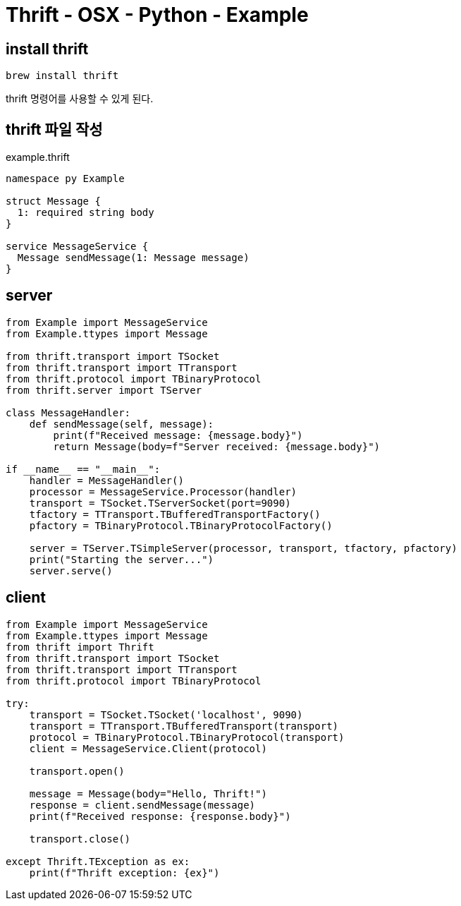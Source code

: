 :hardbreaks:
= Thrift - OSX - Python - Example

== install thrift

[source,sh]
----
brew install thrift
----

thrift 명령어를 사용할 수 있게 된다.

== thrift 파일 작성

example.thrift
[source,thrift]
----
namespace py Example

struct Message {
  1: required string body
}

service MessageService {
  Message sendMessage(1: Message message)
}
----

== server

[source,python]
----
from Example import MessageService
from Example.ttypes import Message

from thrift.transport import TSocket
from thrift.transport import TTransport
from thrift.protocol import TBinaryProtocol
from thrift.server import TServer

class MessageHandler:
    def sendMessage(self, message):
        print(f"Received message: {message.body}")
        return Message(body=f"Server received: {message.body}")

if __name__ == "__main__":
    handler = MessageHandler()
    processor = MessageService.Processor(handler)
    transport = TSocket.TServerSocket(port=9090)
    tfactory = TTransport.TBufferedTransportFactory()
    pfactory = TBinaryProtocol.TBinaryProtocolFactory()

    server = TServer.TSimpleServer(processor, transport, tfactory, pfactory)
    print("Starting the server...")
    server.serve()
----

== client

[source,python]
----
from Example import MessageService
from Example.ttypes import Message
from thrift import Thrift
from thrift.transport import TSocket
from thrift.transport import TTransport
from thrift.protocol import TBinaryProtocol

try:
    transport = TSocket.TSocket('localhost', 9090)
    transport = TTransport.TBufferedTransport(transport)
    protocol = TBinaryProtocol.TBinaryProtocol(transport)
    client = MessageService.Client(protocol)

    transport.open()

    message = Message(body="Hello, Thrift!")
    response = client.sendMessage(message)
    print(f"Received response: {response.body}")

    transport.close()

except Thrift.TException as ex:
    print(f"Thrift exception: {ex}")
----